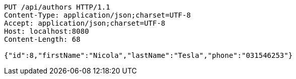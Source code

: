 [source,http,options="nowrap"]
----
PUT /api/authors HTTP/1.1
Content-Type: application/json;charset=UTF-8
Accept: application/json;charset=UTF-8
Host: localhost:8080
Content-Length: 68

{"id":8,"firstName":"Nicola","lastName":"Tesla","phone":"031546253"}
----